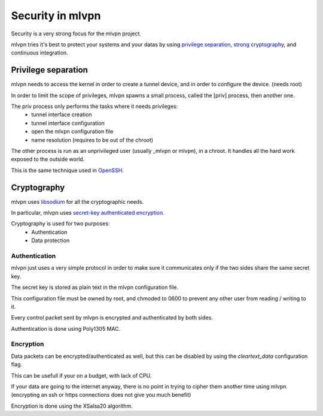 =================
Security in mlvpn
=================
Security is a very strong focus for the mlvpn project.

mlvpn tries it's best to protect your systems and your datas by using `privilege separation`_,
`strong cryptography`_, and continuous integration.

.. _`privilege_separation`: http://en.wikipedia.org/wiki/Privilege_separation
.. _`strong cryptography`: http://doc.libsodium.org/

Privilege separation
====================
mlvpn needs to access the kernel in order to create a tunnel device, and in order
to configure the device. (needs root)

In order to limit the scope of privileges, mlvpn spawns a small process, called the
[priv] process, then another one.

The priv process only performs the tasks where it needs privileges:
  * tunnel interface creation
  * tunnel interface configuration
  * open the mlvpn configuration file
  * name resolution (requires to be out of the chroot)

The other process is run as an unprivileged user (usually _mlvpn or mlvpn),
in a chroot. It handles all the hard work exposed to the outside world.

This is the same technique used in `OpenSSH <http://www.openssh.org>`_.

Cryptography
============
mlvpn uses `libsodium <http://doc.libsodium.org>`_ for all the cryptographic needs.

In particular, mlvpn uses `secret-key authenticated encryption <http://doc.libsodium.org/secret-key_cryptography/authenticated_encryption.html>`_.

Cryptography is used for two purposes:
  * Authentication
  * Data protection

Authentication
--------------
mlvpn just uses a very simple protocol in order to make sure it communicates only
if the two sides share the same secret key.

The secret key is stored as plain text in the mlvpn configuration file.

This configuration file must be owned by root, and chmoded to 0600 to prevent
any other user from reading / writing to it.

Every control packet sent by mlvpn is encrypted and authenticated by both sides.

Authentication is done using Poly1305 MAC.

Encryption
----------
Data packets can be encrypted/authenticated as well, but this can be disabled by using the
*cleartext_data* configuration flag.

This can be usefull if your on a budget, with lack of CPU.

If your data are going to the internet anyway, there is no point in trying to cipher them
another time using mlvpn. (encrypting an ssh or https connections does not give you much benefit)

Encryption is done using the XSalsa20 algorithm.
